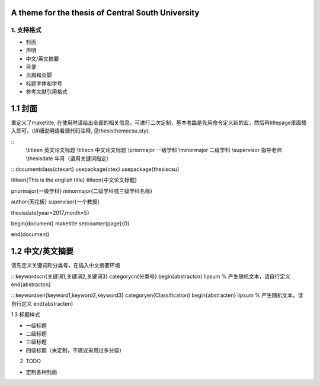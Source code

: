 A theme for the thesis of Central South University
--------------------------------------------------

1. 支持格式
===========

- 封面
- 声明
- 中文/英文摘要
- 目录
- 页眉和页脚
- 标题字体和字号
- 参考文献引用格式

1.1 封面
------------------

重定义了\maketitle, 在使用时请给出全部的相关信息。可进行二次定制，基本套路是先用命令定义新的宏，然后再titlepage里面插入即可。(详细说明请看源代码注释, 见thesisthemecsu.sty).

::
  \\titleen      英文论文标题
  \\titlecn      中文论文标题
  \\priormajor   一级学科
  \\minormajor   二级学科
  \\supervisor   指导老师
  \\thesisdate   年月（请用关键词指定）

::
\documentclass{ctexart}
\usepackage{ctex}
\usepackage{thesiscsu}

\titleen{This is the english title}
\titlecn{中文论文标题}

\priormajor{一级学科}
\minormajor{二级学科或三级学科名称}

\author{天花板}
\supervisor{一个教授}

\thesisdate{year=2017,month=5}

\begin{document}
\maketitle
\setcounter{page}{0}

\end{document}

1.2 中文/英文摘要
----------------
请先定义关键词和分类号，在插入中文摘要环境

::
\keywordscn{关键词1,关键词2,关键词3}
\categorycn{分类号}
\begin{abstractcn}
\lipsum % 产生随机文本，请自行定义
\end{abstractcn}

::
\keywordsen{keyword1,keyword2,keyword3}
\categoryen{Classification}
\begin{abstracten}
\lipsum % 产生随机文本，请自行定义
\end{abstracten}

1.3 标题样式

- 一级标题
- 二级标题
- 三级标题
- 四级标题（未定制，不建议采用过多分级）

2. TODO

- 定制各种封面
